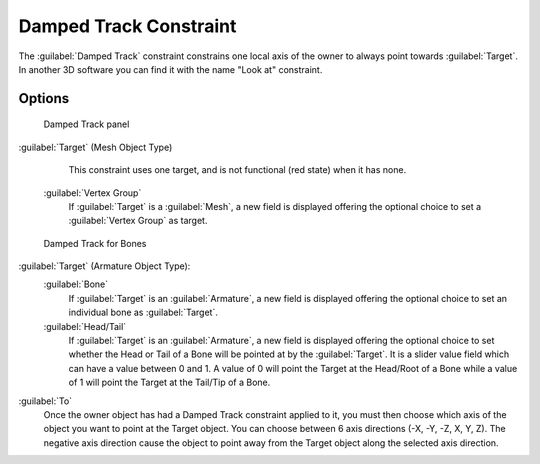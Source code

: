 
..    TODO/Review: {{review|im=examples}} .


Damped Track Constraint
=======================

The :guilabel:`Damped Track` constraint constrains one local axis of the owner to always point
towards :guilabel:`Target`\ .
In another 3D software you can find it with the name "Look at" constraint.


Options
-------

.. figure:: /images/25-Manual-Constraints-Tracking-DampedTrack.jpg
   :width: 304px
   :figwidth: 304px

   Damped Track panel


:guilabel:`Target` (Mesh Object Type)
    This constraint uses one target, and is not functional (red state) when it has none.

   :guilabel:`Vertex Group`
      If :guilabel:`Target` is a :guilabel:`Mesh`\ , a new field is displayed offering the optional choice to set a :guilabel:`Vertex Group` as target.


.. figure:: /images/Properties_Editor_-_Object_Constraints_-_Damped_Track_-_Armature_Object_Type.jpg
   :width: 304px
   :figwidth: 304px

   Damped Track for Bones


:guilabel:`Target` (Armature Object Type):
   :guilabel:`Bone`
      If :guilabel:`Target` is an :guilabel:`Armature`\ , a new field is displayed offering the optional choice to set an individual bone as :guilabel:`Target`\ .
   :guilabel:`Head/Tail`
      If :guilabel:`Target` is an :guilabel:`Armature`\ , a new field is displayed offering the optional choice to set whether the Head or Tail of a Bone will be pointed at by the :guilabel:`Target`\ .  It is a slider value field which can have a value between 0 and 1.  A value of 0 will point the Target at the Head/Root of a Bone while a value of 1 will point the Target at the Tail/Tip of a Bone.

:guilabel:`To`
   Once the owner object has had a Damped Track constraint applied to it, you must then choose which axis of the object you want to point at the Target object.  You can choose between 6 axis directions (-X, -Y, -Z, X, Y, Z).  The negative axis direction cause the object to point away from the Target object along the selected axis direction.


